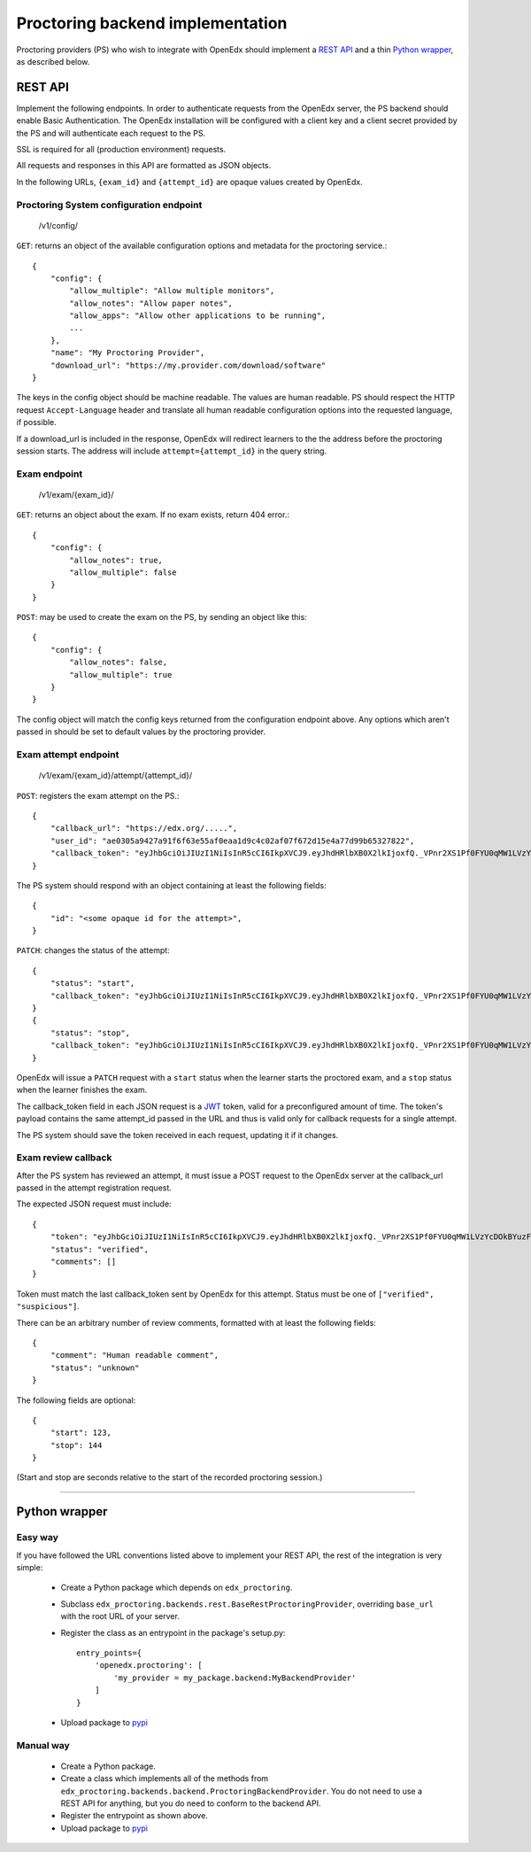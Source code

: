 ===================================
 Proctoring backend implementation
===================================

Proctoring providers (PS) who wish to integrate with OpenEdx should implement a `REST API`_ and a thin `Python wrapper`_, as described below.

REST API
--------

Implement the following endpoints. In order to authenticate requests from the OpenEdx server, the PS backend should
enable Basic Authentication. The OpenEdx installation will be configured with a client key and a client secret provided by the PS and will authenticate each request to the PS.

SSL is required for all (production environment) requests.

All requests and responses in this API are formatted as JSON objects.

In the following URLs, ``{exam_id}`` and ``{attempt_id}`` are opaque values created by OpenEdx.

Proctoring System configuration endpoint
^^^^^^^^^^^^^^^^^^^^^^^^^^^^^^^^^^^^^^^^

    /v1/config/

``GET``: returns an object of the available configuration options and metadata for the proctoring service.::

    {
        "config": {
            "allow_multiple": "Allow multiple monitors",
            "allow_notes": "Allow paper notes",
            "allow_apps": "Allow other applications to be running",
            ...
        },
        "name": "My Proctoring Provider",
        "download_url": "https://my.provider.com/download/software"
    }

The keys in the config object should be machine readable. The values are human readable. PS should respect the HTTP request ``Accept-Language``
header and translate all human readable configuration options into the requested language, if possible. 

If a download_url is included in the response, OpenEdx will redirect learners to the the address before the proctoring session starts. The address will include ``attempt={attempt_id}`` in the query string.

Exam endpoint
^^^^^^^^^^^^^

    /v1/exam/{exam_id}/

``GET``: returns an object about the exam. If no exam exists, return 404 error.::

    {
        "config": {
            "allow_notes": true,
            "allow_multiple": false
        }
    }

``POST``: may be used to create the exam on the PS, by sending an object like this::

    {
        "config": {
            "allow_notes": false,
            "allow_multiple": true
        }
    }

The config object will match the config keys returned from the configuration endpoint above. Any options which aren't passed in should be set to default values by the proctoring provider.


Exam attempt endpoint
^^^^^^^^^^^^^^^^^^^^^

    /v1/exam/{exam_id}/attempt/{attempt_id}/

``POST``: registers the exam attempt on the PS.::

    {
        "callback_url": "https://edx.org/.....",
        "user_id": "ae0305a9427a91f6f63e55af0eaa1d9c4c02af07f672d15e4a77d99b65327822",
        "callback_token": "eyJhbGciOiJIUzI1NiIsInR5cCI6IkpXVCJ9.eyJhdHRlbXB0X2lkIjoxfQ._VPnr2XS1Pf0FYU0qMW1LVzYcDOkBYuzFDeczX1QVrk"
    }

The PS system should respond with an object containing at least the following fields::

    {
        "id": "<some opaque id for the attempt>",
    }

``PATCH``: changes the status of the attempt::

    {
        "status": "start",
        "callback_token": "eyJhbGciOiJIUzI1NiIsInR5cCI6IkpXVCJ9.eyJhdHRlbXB0X2lkIjoxfQ._VPnr2XS1Pf0FYU0qMW1LVzYcDOkBYuzFDeczX1QVrk",
    }
    {
        "status": "stop",
        "callback_token": "eyJhbGciOiJIUzI1NiIsInR5cCI6IkpXVCJ9.eyJhdHRlbXB0X2lkIjoxfQ._VPnr2XS1Pf0FYU0qMW1LVzYcDOkBYuzFDeczX1QVrk",
    }

OpenEdx will issue a ``PATCH`` request with a ``start`` status when the learner starts the proctored exam, and a ``stop`` status when the learner finishes the exam.

The callback_token field in each JSON request is a JWT_ token, valid for a preconfigured amount of time. The token's payload contains the same attempt_id passed in the URL and thus is valid only for callback requests for a single attempt.

The PS system should save the token received in each request, updating it if it changes. 


Exam review callback
^^^^^^^^^^^^^^^^^^^^

After the PS system has reviewed an attempt, it must issue a POST request to the OpenEdx server at the callback_url passed in the attempt registration request.

The expected JSON request must include::

    {
        "token": "eyJhbGciOiJIUzI1NiIsInR5cCI6IkpXVCJ9.eyJhdHRlbXB0X2lkIjoxfQ._VPnr2XS1Pf0FYU0qMW1LVzYcDOkBYuzFDeczX1QVrk",
        "status": "verified",
        "comments": []
    }

Token must match the last callback_token sent by OpenEdx for this attempt. Status must be one of ``["verified", "suspicious"]``.

There can be an arbitrary number of review comments, formatted with at least the following fields::

    {
        "comment": "Human readable comment",
        "status": "unknown"
    }

The following fields are optional::

    {
        "start": 123,
        "stop": 144
    }

(Start and stop are seconds relative to the start of the recorded proctoring session.)

--------

Python wrapper
--------------

Easy way
^^^^^^^^

If you have followed the URL conventions listed above to implement your REST API, the rest of the integration is very simple:

 * Create a Python package which depends on ``edx_proctoring``.
 * Subclass ``edx_proctoring.backends.rest.BaseRestProctoringProvider``, overriding ``base_url`` with the root URL of your server.
 * Register the class as an entrypoint in the package's setup.py::

    entry_points={
        'openedx.proctoring': [
            'my_provider = my_package.backend:MyBackendProvider'
        ]
    }
 * Upload package to pypi_

Manual way
^^^^^^^^^^

 * Create a Python package.
 * Create a class which implements all of the methods from ``edx_proctoring.backends.backend.ProctoringBackendProvider``. You do not need to use a REST API for anything, but you do need to conform to the backend API.
 * Register the entrypoint as shown above.
 * Upload package to pypi_


.. _JWT: https://jwt.io/
.. _pypi: https://pypi.org/


